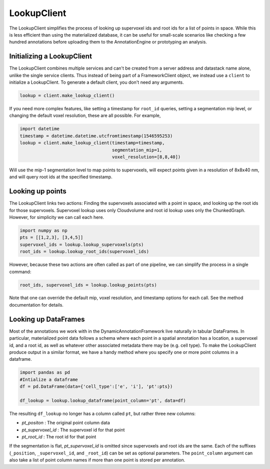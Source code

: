 LookupClient
============

The LookupClient simplifies the process of looking up supervoxel ids and root ids for a list of points in space.
While this is less efficient than using the materialized database, it can be useful for small-scale scenarios like checking a few hundred annotations before uploading them to the AnnotationEngine or prototyping an analysis.

Initializing a LookupClient
^^^^^^^^^^^^^^^^^^^^^^^^^^^

The LookupClient combines multiple services and can't be created from a server address and datastack name alone, unlike the single service clients.
Thus instead of being part of a FrameworkClient object, we instead use a ``client`` to initialize a LookupClient. To generate a default client, you don't need any arguments.

.. code:: python

    lookup = client.make_lookup_client()

If you need more complex features, like setting a timestamp for ``root_id`` queries, setting a segmentation mip level, or changing the default voxel resolution, these are all possible.
For example,

.. code:: python

    import datetime
    timestamp = datetime.datetime.utcfromtimestamp(1546595253)
    lookup = client.make_lookup_client(timestamp=timestamp,
                                       segmentation_mip=1,
                                       voxel_resolution=[8,8,40])

Will use the mip-1 segmentation level to map points to supervoxels, will expect points given in a resolution of 8x8x40 nm, and will query root ids at the specified timestamp.

Looking up points
^^^^^^^^^^^^^^^^^

The LookupClient links two actions: Finding the supervoxels associated with a point in space, and looking up the root ids for those supervoxels.
Supervoxel lookup uses only Cloudvolume and root id lookup uses only the ChunkedGraph. However, for simplicity we can call each here.

.. code:: python

    import numpy as np
    pts = [[1,2,3], [3,4,5]]
    supervoxel_ids = lookup.lookup_supervoxels(pts)
    root_ids = lookup.lookup_root_ids(supervoxel_ids)

However, because these two actions are often called as part of one pipeline, we can simplify the process in a single command:

.. code:: python

    root_ids, supervoxel_ids = lookup.lookup_points(pts)

Note that one can override the default mip, voxel resolution, and timestamp options for each call. See the method documentation for details.

Looking up DataFrames
^^^^^^^^^^^^^^^^^^^^^

Most of the annotations we work with in the DynamicAnnotationFramework live naturally in tabular DataFrames.
In particular, materialized point data follows a schema where each point in a spatial annotation has a location, a supervoxel id, and a root id, as well as whatever other associated metadata there may be (e.g. cell type).
To make the LookupClient produce output in a similar format, we have a handy method where you specify one or more point columns in a dataframe.

.. code:: python

    import pandas as pd
    #Intialize a dataframe
    df = pd.DataFrame(data={'cell_type':['e', 'i'], 'pt':pts})

    df_lookup = lookup.lookup_dataframe(point_column='pt', data=df)

The resulting ``df_lookup`` no longer has a column called ``pt``, but rather three new columns:

* `pt_positon` : The original point column data
* `pt_supervoxel_id` : The supervoxel id for that point
* `pt_root_id` : The root id for that point

If the segmentation is flat, `pt_supervoxel_id` is omitted since supervoxels and root ids are the same.
Each of the suffixes (``_position``, ``_supervoxel_id``, and ``_root_id``) can be set as optional parameters.
The ``point_column`` argument can also take a list of point column names if more than one point is stored per annotation.
